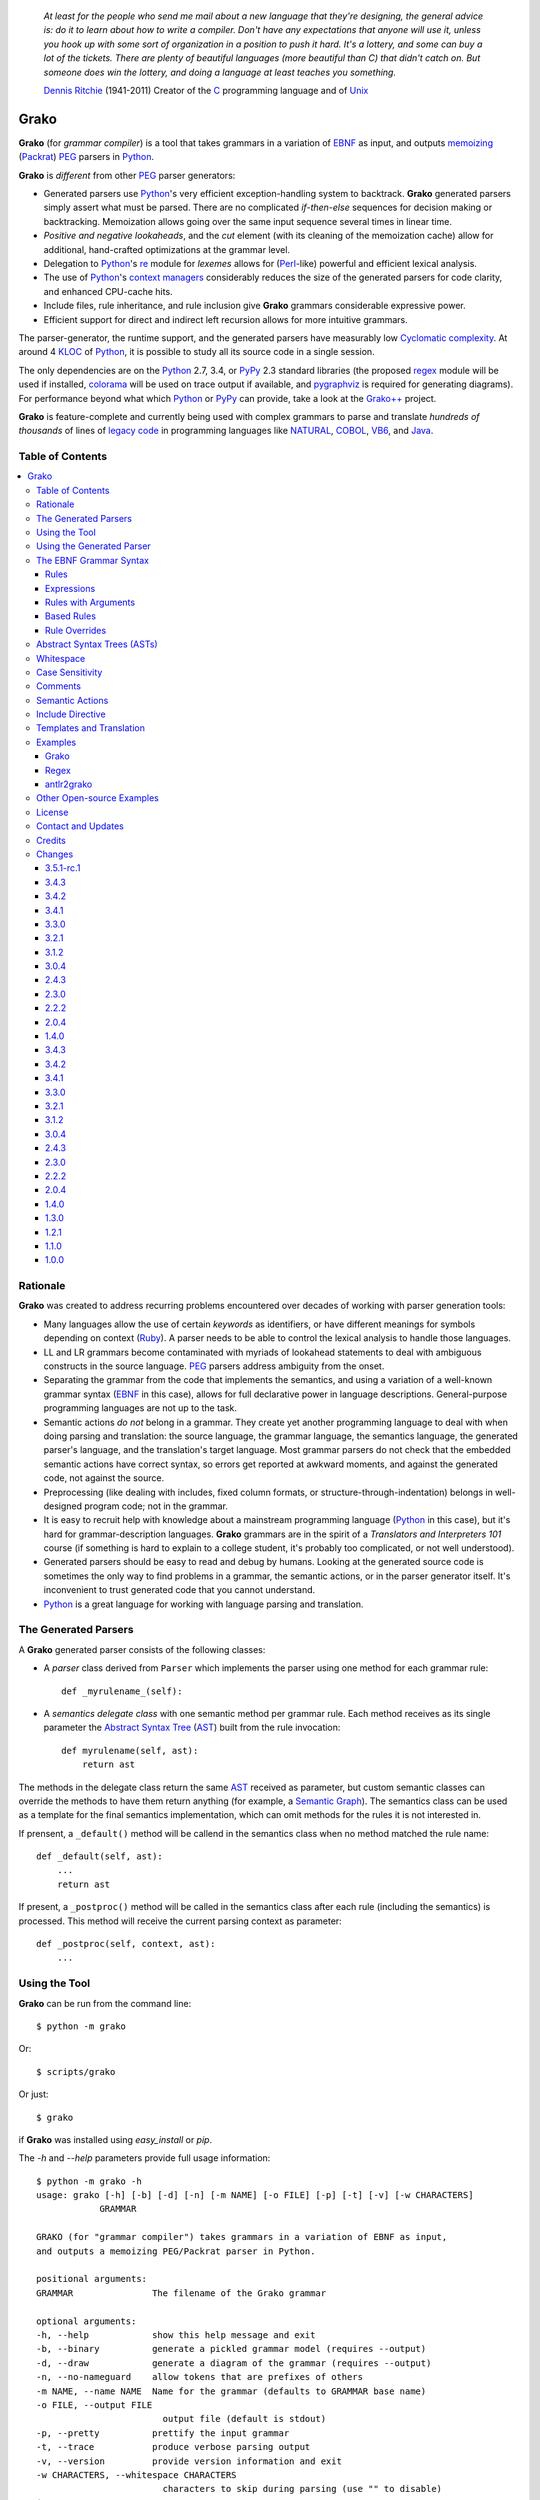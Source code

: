     *At least for the people who send me mail about a new language that they're designing, the general advice is: do it to learn about how to write a compiler. Don't have any expectations that anyone will use it, unless you hook up with some sort of organization in a position to push it hard. It's a lottery, and some can buy a lot of the tickets. There are plenty of beautiful languages (more beautiful than C) that didn't catch on. But someone does win the lottery, and doing a language at least teaches you something.*

    `Dennis Ritchie`_ (1941-2011)
    Creator of the C_ programming language and of Unix_

.. _Dennis Ritchie: http://en.wikipedia.org/wiki/Dennis_Ritchie
.. _C: http://en.wikipedia.org/wiki/C_language
.. _Unix: http://en.wikipedia.org/wiki/Unix


=====
Grako
=====

**Grako** (for *grammar compiler*) is a tool that takes grammars in a variation of EBNF_ as input, and outputs memoizing_ (Packrat_) PEG_ parsers in Python_.

**Grako** is *different* from other PEG_ parser generators:

* Generated parsers use Python_'s very efficient exception-handling system to backtrack. **Grako** generated parsers simply assert what must be parsed. There are no complicated *if-then-else* sequences for decision making or backtracking. Memoization allows going over the same input sequence several times in linear time.

* *Positive and negative lookaheads*, and the *cut* element (with its cleaning of the memoization cache) allow for additional, hand-crafted optimizations at the grammar level.

* Delegation to Python_'s re_ module for *lexemes* allows for (Perl_-like) powerful and efficient lexical analysis.

* The use of Python_'s `context managers`_ considerably reduces the size of the generated parsers for code clarity, and enhanced CPU-cache hits.

* Include files, rule inheritance, and rule inclusion give **Grako** grammars considerable expressive power.

* Efficient support for direct and indirect left recursion allows for more intuitive grammars.

The parser-generator, the runtime support, and the generated parsers have measurably low `Cyclomatic complexity`_.  At around 4 KLOC_ of Python_, it is possible to study all its source code in a single session.

The only dependencies are on the Python_ 2.7, 3.4, or PyPy_ 2.3 standard libraries (the proposed regex_ module will be used if installed, colorama_ will be used on trace output if available, and pygraphviz_ is required for generating diagrams). For performance beyond what which Python_ or PyPy_ can provide, take a look at the `Grako++`_ project.

**Grako** is feature-complete and currently being used with complex grammars to parse and translate *hundreds of thousands* of lines of `legacy code`_ in programming languages like NATURAL_, COBOL_, VB6_, and Java_.

.. _`Cyclomatic complexity`: http://en.wikipedia.org/wiki/Cyclomatic_complexity
.. _KLOC: http://en.wikipedia.org/wiki/KLOC
.. _legacy: http://en.wikipedia.org/wiki/Legacy_code
.. _`legacy code`: http://en.wikipedia.org/wiki/Legacy_code
.. _PyPy: http://pypy.org/
.. _`context managers`: http://docs.python.org/2/library/contextlib.html
.. _Perl: http://www.perl.org/
.. _NATURAL: http://en.wikipedia.org/wiki/NATURAL
.. _COBOL: http://en.wikipedia.org/wiki/Cobol
.. _Java:  http://en.wikipedia.org/wiki/Java_(programming_language)
.. _VB6: http://en.wikipedia.org/wiki/Visual_basic_6
.. _regex: https://pypi.python.org/pypi/regex
.. _re: https://docs.python.org/3.4/library/re.html
.. _pygraphviz: https://pypi.python.org/pypi/pygraphviz

Table of Contents
=================
.. contents:: \


Rationale
=========

**Grako** was created to address recurring problems encountered over decades of working with parser generation tools:

* Many languages allow the use of certain *keywords* as identifiers, or have different meanings for symbols depending on context (Ruby_). A parser needs to be able to control the lexical analysis to handle those languages.


* LL and LR grammars become contaminated with myriads of lookahead statements to deal with ambiguous constructs in the source language. PEG_ parsers address ambiguity from the onset.

* Separating the grammar from the code that implements the semantics, and using a variation of a well-known grammar syntax (EBNF_ in this case), allows for full declarative power in language descriptions. General-purpose programming languages are not up to the task.

* Semantic actions *do not*  belong in a grammar. They create yet another programming language to deal with when doing parsing and translation: the source language, the grammar language, the semantics language, the generated parser's language, and the translation's target language. Most grammar parsers do not check that the embedded semantic actions have correct syntax, so errors get reported at awkward moments, and against the generated code, not against the source.

* Preprocessing (like dealing with includes, fixed column formats, or structure-through-indentation) belongs in well-designed program code; not in the grammar.

* It is easy to recruit help with knowledge about a mainstream programming language (Python_ in this case), but it's hard for grammar-description languages. **Grako** grammars are in the spirit of a *Translators and Interpreters 101* course (if something is hard to explain to a college student, it's probably too complicated, or not well understood).

* Generated parsers should be easy to read and debug by humans. Looking at the generated source code is sometimes the only way to find problems in a grammar, the semantic actions, or in the parser generator itself. It's inconvenient to trust generated code that you cannot understand.

* Python_ is a great language for working with language parsing and translation.

.. _`Abstract Syntax Tree`: http://en.wikipedia.org/wiki/Abstract_syntax_tree
.. _AST: http://en.wikipedia.org/wiki/Abstract_syntax_tree
.. _ASTs: http://en.wikipedia.org/wiki/Abstract_syntax_tree
.. _CST:  http://en.wikipedia.org/wiki/Concrete_syntax_tree
.. _EBNF: http://en.wikipedia.org/wiki/Ebnf
.. _memoizing: http://en.wikipedia.org/wiki/Memoization
.. _PEG: http://en.wikipedia.org/wiki/Parsing_expression_grammar
.. _Packrat: http://bford.info/packrat/
.. _Python: http://python.org
.. _Ruby: http://www.ruby-lang.org/


The Generated Parsers
=====================

A **Grako** generated parser consists of the following classes:

* A *parser* class derived from ``Parser`` which implements the parser using one method for each grammar rule::

    def _myrulename_(self):

* A *semantics delegate class* with one semantic method per grammar rule. Each method receives as its single parameter the `Abstract Syntax Tree`_ (AST_) built from the rule invocation::

    def myrulename(self, ast):
        return ast

The methods in the delegate class return the same AST_ received as parameter, but custom semantic classes can override the methods to have them return anything (for example, a `Semantic Graph`_). The semantics class can be used as a template for the final semantics implementation, which can omit methods for the rules it is not interested in.

If prensent, a ``_default()`` method will be callend in the semantics class when no method matched the rule name::

    def _default(self, ast):
        ...
        return ast

If present, a ``_postproc()`` method will be called in the semantics class after each rule (including the semantics) is processed. This method will receive the current parsing context as parameter::

    def _postproc(self, context, ast):
        ...

.. _`Semantic Graph`: http://en.wikipedia.org/wiki/Abstract_semantic_graph


Using the Tool
==============

**Grako** can be run from the command line::

    $ python -m grako

Or::

    $ scripts/grako

Or just::

    $ grako

if **Grako** was installed using *easy_install* or *pip*.

The *-h* and *--help* parameters provide full usage information::

        $ python -m grako -h
        usage: grako [-h] [-b] [-d] [-n] [-m NAME] [-o FILE] [-p] [-t] [-v] [-w CHARACTERS]
                    GRAMMAR

        GRAKO (for "grammar compiler") takes grammars in a variation of EBNF as input,
        and outputs a memoizing PEG/Packrat parser in Python.

        positional arguments:
        GRAMMAR               The filename of the Grako grammar

        optional arguments:
        -h, --help            show this help message and exit
        -b, --binary          generate a pickled grammar model (requires --output)
        -d, --draw            generate a diagram of the grammar (requires --output)
        -n, --no-nameguard    allow tokens that are prefixes of others
        -m NAME, --name NAME  Name for the grammar (defaults to GRAMMAR base name)
        -o FILE, --output FILE
                                output file (default is stdout)
        -p, --pretty          prettify the input grammar
        -t, --trace           produce verbose parsing output
        -v, --version         provide version information and exit
        -w CHARACTERS, --whitespace CHARACTERS
                                characters to skip during parsing (use "" to disable)
        $


Using the Generated Parser
==========================

To use the generated parser, just subclass the base or the abstract parser, create an instance of it, and invoke its ``parse()`` method passing the grammar to parse and the starting rule's name as parameter::

    parser = MyParser()
    ast = parser.parse('text to parse', rule_name='start')
    print(ast)
    print(json.dumps(ast, indent=2)) # ASTs are JSON-friendy

This is more or less what happens if you invoke the generated parser directly::

    python myparser.py inputfile startrule

The generated parsers' constructors accept named arguments to specify whitespace characters, the regular expression for comments, case sensitivity, verbosity, and more (see below).

To add semantic actions, just pass a semantic delegate to the parse method::

    model = parser.parse(text, rule_name='start', semantics=MySemantics())

If special lexical treatment is required (like in Python_'s structure-through-indentation), then a descendant of ``grako.buffering.Buffer`` can be passed instead of the text::

    class MySpecialBuffer(grako.bufferingBuffer):
        ...

    buf = MySpecialBuffer(text)
    model = parser.parse(buf, rule_name='start', semantics=MySemantics())



The EBNF Grammar Syntax
=======================

**Grako** uses a variant of the standard EBNF_ syntax. Syntax definitions for VIM_ can be found under the ``etc/vim`` directory in the source code distribution.

.. _VIM: http://www.vim.org/

Rules
-----

A grammar consists of a sequence of one or more rules of the form::

    name = expre ;

If a *name* collides with a Python_ keyword, an underscore (``_``) will be appended to it on the generated parser.

Rule names that start with an uppercase character::

   FRAGMENT = /[a-z]+/ ;

*do not* advance over whitespace before beginning to parse. This feature becomes handy when defining complex lexical elements, as it allows breaking them into several rules.

Expressions
-----------

The expressions, in reverse order of operator precedence, can be:

    ``e1 | e2``
        Match either ``e1`` or ``e2``.

    ``e1 e2``
        Match ``e1`` and then match ``e2``.

    ``( e )``
        Grouping. Match ``e``. For example: ``('a' | 'b')``.

    ``[ e ]``
        Optionally match ``e``.

    ``{ e }`` or ``{ e }*``
        Closure. Match ``e`` zero or more times. Note that the AST_ returned for a closure is always a list.

    ``{ e }+`` or ``{ e }-``
        Positive closure. Match ``e`` one or more times. The AST_ is always a list.

    ``&e``
        Positive lookahead. Try parsing ``e``, but do not consume any input.

    ``!e``
        Negative lookahead. Try parsing ``e`` and fail if there's a match. Do not consume any input whichever the outcome.

    ``>rulename``
        The include operator'. Include the *right hand side* of rule ``rulename`` at this point.

        The following set of declarations::

            includable = exp1 ;

            expanded = exp0 >includable exp2 ;

        Has the same effect as defining *expanded* as::

            expanded = exp0 exp1 exp2 ;

        Note that the included rule must be defined before the rule that includes it.

    ``'text'`` or ``"text"``
        Match the token *text* within the quotation marks.

        Note that if *text* is alphanumeric, then **Grako** will check that the character following the token is not alphanumeric. This is done to prevent tokens like *IN* matching when the text ahead is *INITIALIZE*. This feature can be turned off by passing ``nameguard=False`` to the ``Parser`` or the ``Buffer``, or by using a pattern expression (see below) instead of a token expression.

    ``/regexp/``
        The pattern expression. Match the Python_ regular expression ``regexp`` at the current text position. Unlike other expressions, this one does not advance over whitespace or comments. For that, place the ``regexp`` as the only term in its own rule.

        The ``regexp`` is passed *as-is* to the Python_ re_ module (or regex_ if available), using ``match()`` at the current position in the text. The matched text is the AST_ for the expression.

    ``?/regexp/?``
        Another form of the pattern expression that can be used when there are slashes (``/``) in the pattern.

    ``rulename``
        Invoke the rule named ``rulename``. To help with lexical aspects of grammars, rules with names that begin with an uppercase letter will not advance the input over whitespace or comments.

    ``()``
        The empty expression. Succeed without advancing over input.

    ``!()``
        The *fail* expression. This is actually ``!`` applied to ``()``, which always fails.

    ``~``
        The *cut* expression. After this point, prevent other options from being considered even if the current option fails to parse.

    ``>>``
        Another form of the cut operator. *Deprecated*.

    ``name:e``
        Add the result of ``e`` to the AST_ using ``name`` as key. If ``name`` collides with any attribute or method of ``dict``, an underscore (``_``) will be appended to it in the AST_.

    ``name+:e``
        Add the result of ``e`` to the AST_ using ``name`` as key. Force the entry to be a list even if only one element is added. Collisions with ``dict`` attributes are resolved by appending an underscore to ``name``.

    ``@:e``
        The override operator. Make the AST_ for the complete rule be the AST_ for ``e``.

        The override operator is useful to recover only part of the right hand side of a rule without the need to name it, and then add a semantic action to recover the interesting part.

        This is a typical use of the override operator::

            subexp = '(' @:expre ')' ;

        The AST_ returned for the ``subexp`` rule will be the AST_ recovered from invoking ``expre``, without having to write a semantic action.

    ``@e``
        Another form of the override operator. *Deprecated*.

    ``@+:e``
        Like ``@:e``, but make the AST_ always be a list.

        This operator is convenient in cases such as::

            arglist = '(' @+:arg {',' @+:arg}* ')' ;

        In which the delimiting tokens are of no interest.

    ``$``
        The *end of text* symbol. Verify that the end of the input text has been reached.

    ``(*`` *comment* ``*)``
        Comments may appear anywhere in the text.

When there are no named items in a rule, the AST_ consists of the elements parsed by the rule, either a single item or a list. This default behavior makes it easier to write simple rules::

    number = /[0-9]+/ ;

Without having to write::

    number = number:/[0-9]+/ ;

When a rule has named elements, the unnamed ones are excluded from the AST_ (they are ignored).


Rules with Arguments
--------------------

**Grako** allows rules to specify Python_-style arguments::

    addition(Add, op='+')
        =
        addend '+' addend
        ;

The arguments values are fixed at grammar-compilation time.

An alternative syntax is available if no *keyword parameters* are required::

    addition::Add, '+'
        =
        addend '+' addend
        ;

Semantic methods must be ready to receive any arguments declared in the corresponding rule::

    def addition(self, ast, name, op=None):
        ...

When working with rule arguments, it is good to define a ``_default()`` method that is ready to take any combination of standard and keyword arguments::

    def _default(self, ast, *args, **kwargs):
        ...


Based Rules
-----------

Rules may extend previously defined rules using the ``<`` operator.  The *base rule* must be defined previously in the grammar.

The following set of declarations::

    base::Param = exp1 ;

    extended < base = exp2 ;

Has the same effect as defining *extended* as::

    extended::Param = exp1 exp2 ;


Parameters from the *base rule* are copied to the new rule if the new rule doesn't define its own.  Repeated inheritance should be possible, but it *hasn't been tested*.


Rule Overrides
--------------

A grammar rule may be redefined by using the ``@override`` decorator::

    start = ab $;

    ab = 'xyz' ;

    @override
    ab = @:'a' {@:'b'} ;

When combined with the ``#include`` directive, rule overrides can be used to create a modificated grammar without altering the original.

Abstract Syntax Trees (ASTs)
============================

By default, and AST_ is either a *list* (for *closures* and rules without named elements), or *dict*-derived object that contains one item for every named element in the grammar rule. Items can be accessed through the standard ``dict`` syntax, ``ast['key']``, or as attributes, ``ast.key``.

AST_ entries are single values if only one item was associated with a name, or lists if more than one item was matched. There's a provision in the grammar syntax (the ``+:`` operator) to force an AST_ entry to be a list even if only one element was matched. The value for named elements that were not found during the parse (perhaps because they are optional) is ``None``.

When the ``parseinfo=True`` keyword argument has been passed to the ``Parser`` constructor, a ``parseinfo`` element is added to AST_ nodes that are *dict*-like. The element contains a ``collections.namedtuple`` with the parse information for the node::

   ParseInfo = namedtuple('ParseInfo', ['buffer', 'rule', 'pos', 'endpos'])

With the help of the ``Buffer.line_info()`` method, it is possible to recover the line, column, and original text parsed for the node. Note that when ``ParseInfo`` is generated, the ``Buffer`` used during parsing is kept in memory for the lifetime of the AST_.


Whitespace
==========

By default, **Grako** generated parsers skip the usual whitespace characters with the regular expression ``r'\s+'`` using the ``re.UNICODE`` flag (or with the ``Pattern_White_Space`` property if the regex_ module is available), but you can change that behavior by passing a ``whitespace`` parameter to your parser.

For example, the following will skip over *tab* (``\t``) and *space* characters, but not so with other typical whitespace characters such as *newline* (``\n``)::

    parser = MyParser(text, whitespace='\t ')

The character string is converted into a regular expression character set before starting to parse.

You can also provide a regular expression directly instead of a string. The following is equivalent to the above example::

    parser = MyParser(text, whitespace=re.compile(r'[\t ]+'))

Note that the regular expression must be pre-compiled to let **Grako** distinghish it from plain string.

If you do not define any whitespace characters, then you will have to handle whitespace in your grammar rules (as it's often done in PEG_ parsers)::

    parser = MyParser(text, whitespace='')



Case Sensitivity
================

If the source language is case insensitive, you can tell your parser by using the ``ignorecase`` parameter::

    parser = MyParser(text, ignorecase=True)

The change will affect both token and pattern matching.


Comments
========

Parsers will skip over comments specified as a regular expression using the ``comments_re`` parameter::

    parser = MyParser(text, comments_re="\(\*.*?\*\)")

For more complex comment handling, you can override the ``Buffer.eat_comments()`` method.

Fro flexibility, it is possible to specify a pattern for end-of-line comments separately::

    parser = MyParser(
        text,
        comments_re="\(\*.*?\*\)",
        eol_comments_re="#.*?$"
    )


Semantic Actions
================

There are no constructs for semantic actions in **Grako** grammars. This is on purpose, because semantic actions obscure the declarative nature of grammars and provide for poor modularization from the parser-execution perspective.

Semantic actions are defined in a class, and applied by passing an object of the class to the ``parse()`` method of the parser as the ``semantics=`` parameter. **Grako** will invoke the method that matches the name of the grammar rule every time the rule parses. The argument to the method will be the AST_ constructed from the right-hand-side of the rule::

    class MySemantics(object):
        def some_rule_name(self, ast):
            return ''.join(ast)

        def _default(self, ast):
            pass

If there's no method matching the rule's name, **Grako** will try to invoke a ``_default()`` method if it's defined::

    def _default(self, ast):

Nothing will happen if neither the per-rule method nor ``_default()`` are defined.

The per-rule methods in classes implementing the semantics provide enough opportunity to do rule post-processing operations, like verifications (for inadequate use of keywords as identifiers), or AST_ transformation::

    class MyLanguageSemantics(object):
        def identifier(self, ast):
            if my_lange_module.is_keyword(ast):
                raise FailedSemantics('"%s" is a keyword' % str(ast))
            return ast

For finer-grained control it is enough to declare more rules, as the impact on the parsing times will be minimal.

If preprocessing is required at some point, it is enough to place invocations of empty rules where appropriate::

    myrule = first_part preproc {second_part} ;

    preproc = () ;

The abstract parser will honor as a semantic action a method declared as::

    def preproc(self, ast):

Include Directive
=================

**Grako** grammars support file inclusion through the include directive::

    #include :: "filename"

The resolution of the *filename* is relative to the directory/folder of the source. Absolute paths and ``../`` navigations are honored.

The functionality required for implementing includes is available to all **Grako**-generated parsers through the ``Buffer`` class; see the ``GrakoBuffer`` class in the ``grako.parser`` module for an example.


Templates and Translation
=========================

.. note::
    As of **Grako** 3.2.0, code generation is separated from grammar models through ``grako.codegen.CodeGenerator`` as to allow for code generation targets different from Python_. Still, the use of inline templates and ``rendering.Renderer`` hasn't changed. See the *regex* example for merged modeling and code generation.

**Grako** doesn't impose a way to create translators with it, but it exposes the facilities it uses to generate the Python_ source code for parsers.

Translation in **Grako** is *template-based*, but instead of defining or using a complex templating engine (yet another language), it relies on the simple but powerful ``string.Formatter`` of the Python_ standard library. The templates are simple strings that, in **Grako**'s style, are inlined with the code.

To generate a parser, **Grako** constructs an object model of the parsed grammar. Each node in the model is a descendant of ``rendering.Renderer``, and knows how to render itself. Templates are left-trimmed on whitespace, like Python_ *doc-comments* are. This is an example taken from **Grako**'s source code::

    class LookaheadGrammar(_DecoratorGrammar):

        ...

        template = '''\
                    with self._if():
                    {exp:1::}\
                    '''

Every *attribute* of the object that doesn't start with an underscore (``_``) may be used as a template field, and fields can be added or modified by overriding the ``render_fields()`` method.  Fields themselves are *lazily rendered* before being expanded by the template, so a field may be an instance of a ``Renderer`` descendant.

The ``rendering`` module uses a ``Formatter`` enhanced to support the rendering of items in an *iterable* one by one. The syntax to achieve that is::

    {fieldname:ind:sep:fmt}

All of ``ind``, ``sep``, and ``fmt`` are optional, but the three *colons* are not. Such a field will be rendered using::

     indent(sep.join(fmt % render(v) for v in value), ind)

The extended format can also be used with non-iterables, in which case the rendering will be::

     indent(fmt % render(value), ind)

The default multiplier for ``ind`` is ``4``, but that can be overridden using ``n*m`` (for example ``3*1``) in the format.

**Note**
    Using a newline (``\\n``) as separator will interfere with left trimming and indentation of templates. To use newline as separator, specify it as ``\\\\n``, and the renderer will understand the intention.


Examples
========

Grako
-----

The file ``etc/grako.ebnf`` contains a grammar for the **Grako** EBNF_ language written in the same language. It is used in the *bootstrap* test suite to prove that **Grako** can generate a parser to parse its own language, and the resulting parser is made the bootstrap parser every time **Grako** is stable (see ``grako/bootstrap.py`` for the generated parser). **Grako** uses **Grako** to translate grammars into parsers, so it is a good example of end-to-end translation.

Regex
-----

The project ``examples/regexp`` contains a regexp-to-EBNF translator and parser generator. The project has no practical use, but it's a complete, end-to-end example of how to implement a translator using **Grako**.

antlr2grako
-----------

The project ``examples/antlr2grako`` contains a ANTLR_ to **Grako** grammar translator.  The project is a good example of the use of models and templates in translation. The program, ``antlr2grako.py`` generates the **Grako** grammar on standard output, but because the model used is **Grako**'s own, the same code can be used to directly generate a parser from an ANTLR_ grammar. Please take a look at the examples *README* to know about limitations.

Other Open-source Examples
==========================

* **Christian Ledermann** wrote  parsewkt_ a parser for `Well-known text`_ (WTK_) using **Grako**.

* **Marcus Brinkmann** (lambdafu_) wrote smc.mw_, a parser for a MediaWiki_-style language.

* **Marcus Brinkmann** (lambdafu_) is working on a *C++ code generator* for **Grako** called `Grako++`_. Help in the form of testing, test cases, and pull requests is welcome.

.. _parsewkt: https://github.com/cleder/parsewkt
.. _`Well-known text`: http://en.wikipedia.org/wiki/Well-known_text
.. _WTK: http://en.wikipedia.org/wiki/Well-known_text
.. _smc.mw: https://github.com/lambdafu/smc.mw
.. _MediaWiki: http://www.mediawiki.org/wiki/MediaWiki
.. _`Grako++`: https://github.com/lambdafu/grakopp/


License
=======

**Grako** is Copyright (C) 2012-2014 by `Thomas Bragg`_ and  `Juancarlo Añez`_

.. _`Thomas Bragg`:  http://www.resqsoft.com/
.. _ResQSoft:  http://www.resqsoft.com/
.. _`Juancarlo Añez`: mailto:apalala@gmail.com

You may use the tool under the terms of the BSD_-style license described in the enclosed **LICENSE.txt** file. *If your project requires different licensing* please email_.

.. _BSD: http://en.wikipedia.org/wiki/BSD_licenses#2-clause_license_.28.22Simplified_BSD_License.22_or_.22FreeBSD_License.22.29
.. _email: mailto:apalala@gmail.com


Contact and Updates
===================

For general Q&A, please use the ``[grako]`` tag on StackOverflow_.

To discuss **Grako** and to receive notifications about new releases, please join the low-volume `Grako Forum`_ at *Google Groups*.

You can also follow the latest **Grako** developments with `@GrakoPEG`_ on Twitter_.

.. _StackOverflow: http://stackoverflow.com/tags/grako/info
.. _`Grako Forum`:  https://groups.google.com/forum/?fromgroups#!forum/grako
.. _`@GrakoPEG`: https://twitter.com/GrakoPEG
.. _Twitter: https://twitter.com/GrakoPEG


Credits
=======

The following must be mentioned as contributors of thoughts, ideas, code, *and funding* to the **Grako** project:

* **Niklaus Wirth** was the chief designer of the programming languages Euler_, `Algol W`_, Pascal_, Modula_, Modula-2_, Oberon_, and Oberon-2_. In the last chapter of his 1976 book `Algorithms + Data Structures = Programs`_, Wirth_ creates a top-down, descent parser with recovery for the Pascal_-like, `LL(1)`_ programming language `PL/0`_. The structure of the program is that of a PEG_ parser, though the concept of PEG_ wasn't formalized until 2004.

* **Bryan Ford** introduced_ PEG_ (parsing expression grammars) in 2004.

* Other parser generators like `PEG.js`_ by **David Majda** inspired the work in **Grako**.

* **William Thompson** inspired the use of context managers with his `blog post`_ that I knew about through the invaluable `Python Weekly`_ newsletter, curated by **Rahul Chaudhary**

* **Jeff Knupp** explains why **Grako**'s use of exceptions_ is sound, so I don't have to.

* **Terence Parr** created ANTLR_, probably the most solid and professional parser generator out there. *Ter*, *ANTLR*, and the folks on the *ANLTR* forums helped me shape my ideas about **Grako**.

* **JavaCC** (originally Jack_) looks like an abandoned project. It was the first parser generator I used while teaching.

* **Grako** is very fast. But dealing with millions of lines of legacy source code in a matter of minutes would be impossible without PyPy_, the work of **Armin Rigo** and the `PyPy team`_.

* **Guido van Rossum** created and has lead the development of the Python_ programming environment for over a decade. A tool like **Grako**, at under five thousand lines of code, would not have been possible without Python_.

* **Kota Mizushima** welcomed me to the `CSAIL at MIT`_ `PEG and Packrat parsing mailing list`_, and immediately offered ideas and pointed me to documentation about the implementation of *cut* in modern parsers. The optimization of memoization information in **Grako** is thanks to one of his papers.

* **My students** at UCAB_ inspired me to think about how grammar-based parser generation could be made more approachable.

* **Gustavo Lau** was my professor of *Language Theory* at USB_, and he was kind enough to be my tutor in a thesis project on programming languages that was more than I could chew. My peers, and then teaching advisers **Alberto Torres**, and **Enzo Chiariotti** formed a team with **Gustavo** to challenge us with programming languages like *LATORTA* and term exams that went well into the eight hours. And, of course, there was also the *pirate patch* that should be worn on the left or right eye depending on the *LL* or *LR* challenge.

* **Manuel Rey** led me through another, unfinished thesis project that taught me about what languages (spoken languages in general, and programming languages in particular) are about. I learned why languages use declensions_, and why, although the underlying words are in English_, the structure of the programs we write is more like Japanese_.

* `Marcus Brinkmann`_ has kindly submitted patches that have resolved obscure bugs in **Grako**'s implementation, and that have made the tool more user-friendly, specially for newcomers to parsing and translation.

* `Robert Speer`_ cleaned up the nonsense in trying to have Unicode handling be compatible with 2.7.x and 3.x, and figured out the canonical way of honoring escape sequences in grammar tokens without throwing off the encoding.

* `Basel Shishani`_ has been an incredibly throrough peer-reviewer of **Grako**.

* `Paul Sargent`_ implemented `Warth et al`_'s algorithm for supporting direct and indirect left recursion in PEG_ parsers.

* `Kathryn Long`_ proposed better support for UNICODE in the treatment of whitespace and regular expressions (patterns) in general.

* **Grako** would not have been possible without the vision, the funding, and the trust provided by **Thomas Bragg** through ResQSoft_.

.. _Wirth: http://en.wikipedia.org/wiki/Niklaus_Wirth
.. _Euler: http://en.wikipedia.org/wiki/Euler_programming_language
.. _`Algol W`: http://en.wikipedia.org/wiki/Algol_W
.. _Pascal: http://en.wikipedia.org/wiki/Pascal_programming_language
.. _Modula: http://en.wikipedia.org/wiki/Modula
.. _Modula-2: http://en.wikipedia.org/wiki/Modula-2
.. _Oberon: http://en.wikipedia.org/wiki/Oberon_(programming_language)
.. _Oberon-2: http://en.wikipedia.org/wiki/Oberon-2
.. _`PL/0`: http://en.wikipedia.org/wiki/PL/0
.. _`LL(1)`: http://en.wikipedia.org/wiki/LL(1)
.. _`Algorithms + Data Structures = Programs`: http://www.amazon.com/Algorithms-Structures-Prentice-Hall-Automatic-Computation/dp/0130224189/
.. _`blog post`: http://dietbuddha.blogspot.com/2012/12/52python-encapsulating-exceptions-with.html
.. _`Python Weekly`: http://www.pythonweekly.com/
.. _introduced: http://dl.acm.org/citation.cfm?id=964001.964011
.. _`PEG.js`: http://pegjs.majda.cz/
.. _UCAB: http://www.ucab.edu.ve/
.. _USB: http://www.usb.ve/
.. _ANTLR: http://www.antlr.org/
.. _Jack: http://en.wikipedia.org/wiki/Javacc
.. _exceptions: http://www.jeffknupp.com/blog/2013/02/06/write-cleaner-python-use-exceptions/
.. _`PyPy team`: http://pypy.org/people.html
.. _declensions: http://en.wikipedia.org/wiki/Declension
.. _English: http://en.wikipedia.org/wiki/English_grammar
.. _Japanese: http://en.wikipedia.org/wiki/Japanese_grammar
.. _`CSAIL at MIT`:  http://www.csail.mit.edu/
.. _`PEG and Packrat parsing mailing list`: https://lists.csail.mit.edu/mailman/listinfo/peg
.. _`Marcus Brinkmann`: http://blog.marcus-brinkmann.de/
.. _Marcus: http://blog.marcus-brinkmann.de/
.. _lambdafu: http://blog.marcus-brinkmann.de/
.. _`Robert Speer`: https://bitbucket.org/r_speer
.. _`Basel Shishani`: https://bitbucket.org/basel-shishani
.. _`Paul Sargent`: https://bitbucket.org/PaulS/
.. _`Warth et al`: http://www.vpri.org/pdf/tr2007002_packrat.pdf
.. _`Kathryn Long`: https://bitbucket.org/starkat
.. _starkat: https://bitbucket.org/starkat

Changes
=======

**Grako** uses `Semantic Versioning`_ for its releases, so parts of the version number may increase without any significant changes or backwards incompatibilities in the software.

.. _`Semantic Versioning`: http://semver.org/


3.5.1-rc.1
----------

* 48_ Rules can now be overriden/redefined using the ``@override`` decorator.

* 46_ Left recursion support can be turned off using the ``left_recursion=`` parameter to parser constructors.

.. _46: https://bitbucket.org/apalala/grako/issue/46
.. _48: https://bitbucket.org/apalala/grako/issue/48

3.4.3
-----

* Minor improvements to ``buffering.Buffer``.


3.4.2
-----

* *BUG* 42_ ``setup.py`` might give errors under some locales because of the non-ASCII characters in  ``README.rst``.

* Added a ``--no-nameguard`` command-line option to generated parsers.

* Allow *Buffer* descendants to customize how text is split into lines (starkat_).

.. _42: https://bitbucket.org/apalala/grako/issue/42

3.4.1
-----

* Now the ``re.UNICODE`` flag is consistently used in pattern, comment, and whitespace matching. A re_ regular expression is now accepted for whitespace matching. Character sets provided as ``str``, ``list``, or ``set`` are converted to the corresponding regular expression (starkat_).

* If installed, the regex_ module will be used instead of re_ in all pattern matching (starkat_). See the section about *whitespace* above.

* Added a ``--version`` option to the commandline tool. A ``grako.__version__`` variable is now available.


3.3.0
-----

* Refactorings to enhance consistency in parsing between models and and generated parsers.

* 37_ Block comments are preserved when using  the ``--pretty`` option.

* 38_ Trace output uses color if the colorama_ package is installed. Also, the vertical size of trace logs was reduced to three lines per entry.

* 40_ The widht and the separator used in parse traces are now configurable with keyword arguments.

.. _37: https://bitbucket.org/apalala/grako/issue/37/
.. _38: https://bitbucket.org/apalala/grako/issue/38/
.. _40: https://bitbucket.org/apalala/grako/issue/40/

.. _colorama: https://pypi.python.org/pypi/colorama/

3.2.1
-----

* Now rule parameters and ``model.ModelBuilderSemantics`` are used to produce grammar models with a minimal set of semantic methods.

* Code generation is now separtate from the grammar model, so translation targets differen from Python_ are easier to implement.

* Removed attribute assignment to the underlying ``dict`` in ``AST``. It was the source of obscure bugs for **Grako** users.

* Now an ``eol_comments_re=`` parameter can be passed to ``Parser`` and ``Buffer``.

* *BUG* Need to allow newline (``\n``) characters within grammar patterns.

* *BUG* 36_ Keyword arguments in rules were not being parsed correctly (Franz_G_).

* Several *BUGs* in the advanced features were fixed. See the `Bitbucket commits`_ for details.

.. _36: https://bitbucket.org/apalala/grako/issue/36
.. _Franz_G: https://bitbucket.org/Franz_G

3.1.2
-----

* **Grako** now supports direct and indirect left recursion thanks to the implementation done by `Paul Sargent`_ of the work by `Warth et al`_. Performance for non-left-recursive grammars is unaffected.

* The old grammar syntax is now supported with deprecation warnings. Use the ``--pretty`` option to upgrade a grammar.

* If there are no slashes in a pattern, they can now be specified without the opening and closing question marks.

* *BUG* 33_ Closures were sometimes being treated as plain lists, and that produced inconsistent results for named elements (lambdafu_).

* *BUG* The bootstrap parser contained errors due to the previous bug in ``util.ustr()``.

* *BUG* 30_  Make sure that escapes in ``--whitespace`` are evaluated before being passed to the model.

* *BUG* 30_ Make sure that ``--whitespace`` and ``--no-nameguard`` indeed affect the behavior of the generated parser as expected.

.. _30: https://bitbucket.org/apalala/grako/issue/30/
.. _33: https://bitbucket.org/apalala/grako/issue/33/


3.0.4
-----

* The bump in the major version number is because the grammar syntax changed to accomodate new features better, and to remove sources of ambituity and hard-to-find bugs. The naming changes in some of the advanced features (*Walker*) should impact only complex projects.

* The *cut* operator is now ``~``, the tilde.

* Now name overrides must always be specified with a colon, ``@:e``.

* Grammar rules may declare Python_-style arguments that get passed to their corresponding semantic methods.

* Grammar rules may now *inherit* the contents of other rules using the ``<`` operator.

* The *right hand side* of a rule may be included in another rule using the ``>`` operator.

* Grammars may include other files using the ``#include ::`` directive.

* Multiple definitions of grammar rules with the same name are now disallowed. They created ambiguity with new features such as rule parameters, based rules, and rule inclusion, and they were an opportunity for hard-to-find bugs (*import this*).

* Added a ``--pretty`` option to the command-line tool, and refactored pretty-printing (``__str__()`` in grammar models) enough to make its output a norm for grammar format.

* Internals and examples were upgraded to use the latest **Grako** features.

* Parsing exceptions will now show the sequence of rule invocations that led to the failure.

* Renamed ``Traverser`` and ``traverse`` to ``Walker`` and ``walk``.

* Now the keys in ``grako.ast.AST`` are ordered like in ``collections.OrderedDict``.

* **Grako** models are now more JSON_-friendly with the help of ``grako.ast.AST.__json__()``, ``grako.model.Node.__json__()`` and ``grako.util.asjon()``.

* Added compatibility with Cython_.

* Removed checking for compatibility with Python_ 3.3 (use 3.4 instead).
* Incorporated `Robert Speer`_'s solution to honoring escape sequences without messing up the encoding.

* *BUG* Honor simple escape sequences in tokens while trying not to corrupt unicode input.  Projects using non-ASCII characters in grammars should prefer to use unicode character literals instead of Python_ ``\x`` or ``\o`` escape sequences.  There is no standard/stable way to unscape a Python_ string with escaped escape sequences. Unicode is broken in Python_ 2.x.

* *BUG* The ``--list`` option was not working in Python_ 3.4.1.

* *BUG* 22_ Always exit with non-zero exit code on failure.

* *BUG* 23_ Incorrect encoding of Python_ escape sequences in grammar tokens.

* *BUG* 24_ Incorrect template for *--pretty* of multi-line optionals.

.. _22: https://bitbucket.org/apalala/grako/issue/22/grako-script-returns-exit_success-on
.. _23: https://bitbucket.org/apalala/grako/issue/23/pretty-output-escaping-incorrect
.. _24: https://bitbucket.org/apalala/grako/issue/24/pretty-output-changes-optional-match-into


.. _Cython: http://cython.org/
.. _JSON: http://www.json.org/

2.4.3
-----

* Changes to allow downstream translators to have different target languages with as little code replication as possible.  There's new functionality pulled from downstream in ``grako.model`` and ``grako.rendering``. ``grako.model`` is now a module instead of a package.

* The `Visitor Pattern`_ doesn't make much sense in a dynamically typed language, so the functionality was replaced by more flexible ``Traverser`` classes. The new ``_traverse_XX()`` methods in `Traverser` classes carry a leading underscore to remind that they shouldn't be used outside of the protocol.

* Now a ``_default()`` method is called in the semantics delegate when no specific method is found. This allows, for example, generating meaningful errors when something in the semantics is missing.

* Added compatibility with tox_. Now tests are performed against the latest releases of Python_ 2.7.x and 3.x, and PyPy_ 2.x.

* Added ``--whitespace`` parameter to generated ``main()``.

* Applied Flake8_ to project and to generated parsers.

.. _Flake8: https://pypi.python.org/pypi/flake8
.. _tox: https://testrun.org/tox/latest/


2.3.0
-----

* Now the ``@`` operator behaves as a special case of the ``name:`` operator, allowing for simplification of the grammar, parser, semantics, and **Grako** grammars. It also allows for expressions such as ``@+:e``, with the expected semantics.

* *Refactoring* The functionality that was almost identical in generated parsers and in models was refactored into ``Context``.

* *BUG!* Improve consistency of use Unicode between Python_ 2.7 and 3.x.

* *BUG!* Compatibility between Python_ 2.7/3.x `print()` statements.

2.2.2
-----

* Optionally, do not memoize during positive or negative lookaheads. This allows lookaheads to fail semantically without committing to the fail.

* Fixed the implementation of the *optional* operator so the AST_/CST_ generated when the *optional* succeeds is exactly the same as if the expression had been mandatory.

* Grouping expressions no longer produce a list as CST_.

* *BUG*! Again, make sure closures always return a list.

* Added infrastructure for stateful rules (lambdafu_, see the `pull request <https://bitbucket.org/apalala/grako/pull-request/13/stateful-parsing-for-grako/diff>`_ ).

* Again, protect the names of methods for rules with a leading and trailing underscore.  It's the only way to avoid unexpected name clashes.

* The bootstrap parser is now the one generated by **Grako** from the bootstrap grammar.

* Several minor bug fixes (lambdafu_).

* *BUG!* The choice operator must restore context even when some of the choices match partially and then fail.

* *BUG!* ``Grammar.parse()`` needs to initialize the AST_ stack.

* *BUG!* ``AST.copy()`` was too shallow, so an AST_ could be modified by a closure iteration that matched partially and eventually failed. Now ``AST.copy()`` clones AST_ values of type ``list`` to avoid that situation.

* *BUG!* A failed ``cut`` must trickle up the rule-call hierarchy so parsing errors are reported as close to their source as possible.


2.0.4
-----
* **Grako** no longer assumes that parsers implement the semantics. A separate semantics implementation must be provided. This allows for less polluted namespaces and smaller classes.
* A ``last_node`` protocol allowed the removal of all mentions of variable ``_e`` from generated parsers, which are thus more readable.
* Refactored *closures* to be more pythonic (there are **no** anonymous blocks in Python_!).
* Fixes to the *antlr2grako* example to let it convert over 6000 lines of an ANTLR_ grammar to **Grako**.
* Improved rendering of grammars by grammar models.
* Now *tokens* accept Python_ escape sequences.
* Added a simple `Visitor Pattern`_ for ``Renderer`` nodes. Used it to implement diagramming.
* Create a basic diagram of a grammar if pygraphviz_ is available.  Added the ``--draw`` option to the command-line tool.
* *BUG!* Trace information off by one character (thanks to lambdafu_).
* *BUG!* The AST_ for a closure might fold repeated symbols (thanks to lambdafu_).
* *BUG!* It was not possible to pass buffering parameters such as ``whitespace`` to the parser's constructor (thanks to lambdafu_).
* Added command-line and parser options to specify the buffering treatment of ``whitespace`` and ``nameguard`` (lambdafu_).
* Several improvements and bug fixes (mostly by lambdafu_).

1.4.0
-----
* *BUG!* Sometimes the AST_ for a closure (``{}``) was not a list.
* Semantic actions can now be implemented by a delegate.
* Reset synthetic method count and use decorators to increase readability of generated parsers.
* The **Grako** EBNF_ grammar and the bootstrap parser now align, so the grammar can be used to bootstrap **Grako**.
* The bootstrap parser was refactored to use semantic delegates.
* Proved that grammar models can be pickled, unpickled, and reused.
* Added the *antlr* example with an ANTLR_-to-**Grako** grammar translator.
* Changed the licensing to simplified BSD_.
3.4.3
-----

* Minor improvements to ``buffering.Buffer``.

3.4.2
-----

* *BUG* 42_ ``setup.py`` might give errors under some locales because of the non-ASCII characters in  ``README.rst``.

* Added a ``--no-nameguard`` command-line option to generated parsers.

* Allow *Buffer* descendants to customize how text is split into lines (starkat_).

.. _42: https://bitbucket.org/apalala/grako/issue/42

3.4.1
-----

* Now the ``re.UNICODE`` flag is consistently used in pattern, comment, and whitespace matching. A re_ regular expression is now accepted for whitespace matching. Character sets provided as ``str``, ``list``, or ``set`` are converted to the corresponding regular expression (starkat_).

* If installed, the regex_ module will be used instead of re_ in all pattern matching (starkat_). See the section about *whitespace* above.

* Added a ``--version`` option to the commandline tool. A ``grako.__version__`` variable is now available.


3.3.0
-----

* Refactorings to enhance consistency in parsing between models and and generated parsers.

* 37_ Block comments are preserved when using  the ``--pretty`` option.

* 38_ Trace output uses color if the colorama_ package is installed. Also, the vertical size of trace logs was reduced to three lines per entry.

* 40_ The widht and the separator used in parse traces are now configurable with keyword arguments.

.. _37: https://bitbucket.org/apalala/grako/issue/37/
.. _38: https://bitbucket.org/apalala/grako/issue/38/
.. _40: https://bitbucket.org/apalala/grako/issue/40/

.. _colorama: https://pypi.python.org/pypi/colorama/

3.2.1
-----

* Now rule parameters and ``model.ModelBuilderSemantics`` are used to produce grammar models with a minimal set of semantic methods.

* Code generation is now separtate from the grammar model, so translation targets differen from Python_ are easier to implement.

* Removed attribute assignment to the underlying ``dict`` in ``AST``. It was the source of obscure bugs for **Grako** users.

* Now an ``eol_comments_re=`` parameter can be passed to ``Parser`` and ``Buffer``.

* *BUG* Need to allow newline (``\n``) characters within grammar patterns.

* *BUG* 36_ Keyword arguments in rules were not being parsed correctly (Franz_G_).

* Several *BUGs* in the advanced features were fixed. See the `Bitbucket commits`_ for details.

.. _36: https://bitbucket.org/apalala/grako/issue/36
.. _Franz_G: https://bitbucket.org/Franz_G

3.1.2
-----

* **Grako** now supports direct and indirect left recursion thanks to the implementation done by `Paul Sargent`_ of the work by `Warth et al`_. Performance for non-left-recursive grammars is unaffected.

* The old grammar syntax is now supported with deprecation warnings. Use the ``--pretty`` option to upgrade a grammar.

* If there are no slashes in a pattern, they can now be specified without the opening and closing question marks.

* *BUG* 33_ Closures were sometimes being treated as plain lists, and that produced inconsistent results for named elements (lambdafu_).

* *BUG* The bootstrap parser contained errors due to the previous bug in ``util.ustr()``.

* *BUG* 30_  Make sure that escapes in ``--whitespace`` are evaluated before being passed to the model.

* *BUG* 30_ Make sure that ``--whitespace`` and ``--no-nameguard`` indeed affect the behavior of the generated parser as expected.

.. _30: https://bitbucket.org/apalala/grako/issue/30/
.. _33: https://bitbucket.org/apalala/grako/issue/33/


3.0.4
-----

* The bump in the major version number is because the grammar syntax changed to accomodate new features better, and to remove sources of ambituity and hard-to-find bugs. The naming changes in some of the advanced features (*Walker*) should impact only complex projects.

* The *cut* operator is now ``~``, the tilde.

* Now name overrides must always be specified with a colon, ``@:e``.

* Grammar rules may declare Python_-style arguments that get passed to their corresponding semantic methods.

* Grammar rules may now *inherit* the contents of other rules using the ``<`` operator.

* The *right hand side* of a rule may be included in another rule using the ``>`` operator.

* Grammars may include other files using the ``#include ::`` directive.

* Multiple definitions of grammar rules with the same name are now disallowed. They created ambiguity with new features such as rule parameters, based rules, and rule inclusion, and they were an opportunity for hard-to-find bugs (*import this*).

* Added a ``--pretty`` option to the command-line tool, and refactored pretty-printing (``__str__()`` in grammar models) enough to make its output a norm for grammar format.

* Internals and examples were upgraded to use the latest **Grako** features.

* Parsing exceptions will now show the sequence of rule invocations that led to the failure.

* Renamed ``Traverser`` and ``traverse`` to ``Walker`` and ``walk``.

* Now the keys in ``grako.ast.AST`` are ordered like in ``collections.OrderedDict``.

* **Grako** models are now more JSON_-friendly with the help of ``grako.ast.AST.__json__()``, ``grako.model.Node.__json__()`` and ``grako.util.asjon()``.

* Added compatibility with Cython_.

* Removed checking for compatibility with Python_ 3.3 (use 3.4 instead).
* Incorporated `Robert Speer`_'s solution to honoring escape sequences without messing up the encoding.

* *BUG* Honor simple escape sequences in tokens while trying not to corrupt unicode input.  Projects using non-ASCII characters in grammars should prefer to use unicode character literals instead of Python_ ``\x`` or ``\o`` escape sequences.  There is no standard/stable way to unscape a Python_ string with escaped escape sequences. Unicode is broken in Python_ 2.x.

* *BUG* The ``--list`` option was not working in Python_ 3.4.1.

* *BUG* 22_ Always exit with non-zero exit code on failure.

* *BUG* 23_ Incorrect encoding of Python_ escape sequences in grammar tokens.

* *BUG* 24_ Incorrect template for *--pretty* of multi-line optionals.

.. _22: https://bitbucket.org/apalala/grako/issue/22/grako-script-returns-exit_success-on
.. _23: https://bitbucket.org/apalala/grako/issue/23/pretty-output-escaping-incorrect
.. _24: https://bitbucket.org/apalala/grako/issue/24/pretty-output-changes-optional-match-into


.. _Cython: http://cython.org/
.. _JSON: http://www.json.org/

2.4.3
-----

* Changes to allow downstream translators to have different target languages with as little code replication as possible.  There's new functionality pulled from downstream in ``grako.model`` and ``grako.rendering``. ``grako.model`` is now a module instead of a package.

* The `Visitor Pattern`_ doesn't make much sense in a dynamically typed language, so the functionality was replaced by more flexible ``Traverser`` classes. The new ``_traverse_XX()`` methods in `Traverser` classes carry a leading underscore to remind that they shouldn't be used outside of the protocol.

* Now a ``_default()`` method is called in the semantics delegate when no specific method is found. This allows, for example, generating meaningful errors when something in the semantics is missing.

* Added compatibility with tox_. Now tests are performed against the latest releases of Python_ 2.7.x and 3.x, and PyPy_ 2.x.

* Added ``--whitespace`` parameter to generated ``main()``.

* Applied Flake8_ to project and to generated parsers.

.. _Flake8: https://pypi.python.org/pypi/flake8
.. _tox: https://testrun.org/tox/latest/


2.3.0
-----

* Now the ``@`` operator behaves as a special case of the ``name:`` operator, allowing for simplification of the grammar, parser, semantics, and **Grako** grammars. It also allows for expressions such as ``@+:e``, with the expected semantics.

* *Refactoring* The functionality that was almost identical in generated parsers and in models was refactored into ``Context``.

* *BUG!* Improve consistency of use Unicode between Python_ 2.7 and 3.x.

* *BUG!* Compatibility between Python_ 2.7/3.x `print()` statements.

2.2.2
-----

* Optionally, do not memoize during positive or negative lookaheads. This allows lookaheads to fail semantically without committing to the fail.

* Fixed the implementation of the *optional* operator so the AST_/CST_ generated when the *optional* succeeds is exactly the same as if the expression had been mandatory.

* Grouping expressions no longer produce a list as CST_.

* *BUG*! Again, make sure closures always return a list.

* Added infrastructure for stateful rules (lambdafu_, see the `pull request <https://bitbucket.org/apalala/grako/pull-request/13/stateful-parsing-for-grako/diff>`_ ).

* Again, protect the names of methods for rules with a leading and trailing underscore.  It's the only way to avoid unexpected name clashes.

* The bootstrap parser is now the one generated by **Grako** from the bootstrap grammar.

* Several minor bug fixes (lambdafu_).

* *BUG!* The choice operator must restore context even when some of the choices match partially and then fail.

* *BUG!* ``Grammar.parse()`` needs to initialize the AST_ stack.

* *BUG!* ``AST.copy()`` was too shallow, so an AST_ could be modified by a closure iteration that matched partially and eventually failed. Now ``AST.copy()`` clones AST_ values of type ``list`` to avoid that situation.

* *BUG!* A failed ``cut`` must trickle up the rule-call hierarchy so parsing errors are reported as close to their source as possible.


2.0.4
-----
* **Grako** no longer assumes that parsers implement the semantics. A separate semantics implementation must be provided. This allows for less polluted namespaces and smaller classes.
* A ``last_node`` protocol allowed the removal of all mentions of variable ``_e`` from generated parsers, which are thus more readable.
* Refactored *closures* to be more pythonic (there are **no** anonymous blocks in Python_!).
* Fixes to the *antlr2grako* example to let it convert over 6000 lines of an ANTLR_ grammar to **Grako**.
* Improved rendering of grammars by grammar models.
* Now *tokens* accept Python_ escape sequences.
* Added a simple `Visitor Pattern`_ for ``Renderer`` nodes. Used it to implement diagramming.
* Create a basic diagram of a grammar if pygraphviz_ is available.  Added the ``--draw`` option to the command-line tool.
* *BUG!* Trace information off by one character (thanks to lambdafu_).
* *BUG!* The AST_ for a closure might fold repeated symbols (thanks to lambdafu_).
* *BUG!* It was not possible to pass buffering parameters such as ``whitespace`` to the parser's constructor (thanks to lambdafu_).
* Added command-line and parser options to specify the buffering treatment of ``whitespace`` and ``nameguard`` (lambdafu_).
* Several improvements and bug fixes (mostly by lambdafu_).

1.4.0
-----
* *BUG!* Sometimes the AST_ for a closure (``{}``) was not a list.
* Semantic actions can now be implemented by a delegate.
* Reset synthetic method count and use decorators to increase readability of generated parsers.
* The **Grako** EBNF_ grammar and the bootstrap parser now align, so the grammar can be used to bootstrap **Grako**.
* The bootstrap parser was refactored to use semantic delegates.
* Proved that grammar models can be pickled, unpickled, and reused.
* Added the *antlr* example with an ANTLR_-to-**Grako** grammar translator.
* Changed the licensing to simplified BSD_.

1.3.0
-----
* *Important memory optimization!* Remove the memoization information that a *cut* makes obsolete (thanks to Kota Mizushima).
* Make sure that *cut* actually applies to the nearest fork.
* Finish aligning model parsing with generated code parsing.
* Report all the rules missing in a grammar before aborting.
* Align the sample *etc/grako.ebnf* grammar to the language parsed by the bootstrap parser.
* Ensure compatibility with Python_ 2.7.4 and 3.3.1.
* Update credits.

1.2.1
-----
* Lazy rendering of template fields.
* Optimization of *rendering engine*'s ``indent()`` and ``trim()``.
* Rendering of iterables using a specified separator, indent, and format.
* Basic documentation of the *rendering engine*.
* Added a cache of compiled regexps to ``Buffer``.
* Align bootstrap parser with generated parser framework.
* Add *cuts* to bootstrap parser so errors are reported closer to their origin.
* *(minor) BUG!* ``FailedCut`` exceptions must translate to their nested exception so the reported line and column make sense.
* Prettify the sample **Grako** grammar.
* Remove or comment-out code for tagged/named rule names (they don't work, and their usefulness is doubtful).
* Spell-check this document with `Vim spell`_.
* Lint using flake8_.

1.1.0
-----
* *BUG!* Need to preserve state when closure iterations match partially.
* Improved performance by also memoizing exception results and advancement over whitespace and comments.
* Work with Unicode while rendering.
* Improved consistency between the way generated parsers and models parse.
* Added a table of contents to this *README*.
* Document ``parseinfo`` and default it to *False*.
* Mention the use of *context managers*.

1.0.0
-----
* First public release.

.. _`Visitor Pattern`: http://en.wikipedia.org/wiki/Visitor_pattern
.. _`Vim spell`:  http://vimdoc.sourceforge.net/htmldoc/spell.html
.. _flake8: https://pypi.python.org/pypi/flake8
.. _Bitbucket: https://bitbucket.org/apalala/grako
.. _`Bitbucket commits`: https://bitbucket.org/apalala/grako/commits/
.. _PyPi: https://pypi.python.org/pypi/grako
